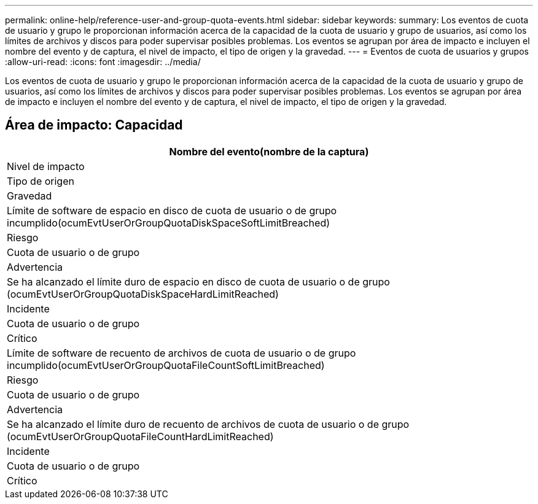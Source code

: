 ---
permalink: online-help/reference-user-and-group-quota-events.html 
sidebar: sidebar 
keywords:  
summary: Los eventos de cuota de usuario y grupo le proporcionan información acerca de la capacidad de la cuota de usuario y grupo de usuarios, así como los límites de archivos y discos para poder supervisar posibles problemas. Los eventos se agrupan por área de impacto e incluyen el nombre del evento y de captura, el nivel de impacto, el tipo de origen y la gravedad. 
---
= Eventos de cuota de usuarios y grupos
:allow-uri-read: 
:icons: font
:imagesdir: ../media/


[role="lead"]
Los eventos de cuota de usuario y grupo le proporcionan información acerca de la capacidad de la cuota de usuario y grupo de usuarios, así como los límites de archivos y discos para poder supervisar posibles problemas. Los eventos se agrupan por área de impacto e incluyen el nombre del evento y de captura, el nivel de impacto, el tipo de origen y la gravedad.



== Área de impacto: Capacidad

|===
| Nombre del evento(nombre de la captura) 


| Nivel de impacto 


| Tipo de origen 


| Gravedad 


 a| 
Límite de software de espacio en disco de cuota de usuario o de grupo incumplido(ocumEvtUserOrGroupQuotaDiskSpaceSoftLimitBreached)



 a| 
Riesgo



 a| 
Cuota de usuario o de grupo



 a| 
Advertencia



 a| 
Se ha alcanzado el límite duro de espacio en disco de cuota de usuario o de grupo (ocumEvtUserOrGroupQuotaDiskSpaceHardLimitReached)



 a| 
Incidente



 a| 
Cuota de usuario o de grupo



 a| 
Crítico



 a| 
Límite de software de recuento de archivos de cuota de usuario o de grupo incumplido(ocumEvtUserOrGroupQuotaFileCountSoftLimitBreached)



 a| 
Riesgo



 a| 
Cuota de usuario o de grupo



 a| 
Advertencia



 a| 
Se ha alcanzado el límite duro de recuento de archivos de cuota de usuario o de grupo (ocumEvtUserOrGroupQuotaFileCountHardLimitReached)



 a| 
Incidente



 a| 
Cuota de usuario o de grupo



 a| 
Crítico

|===